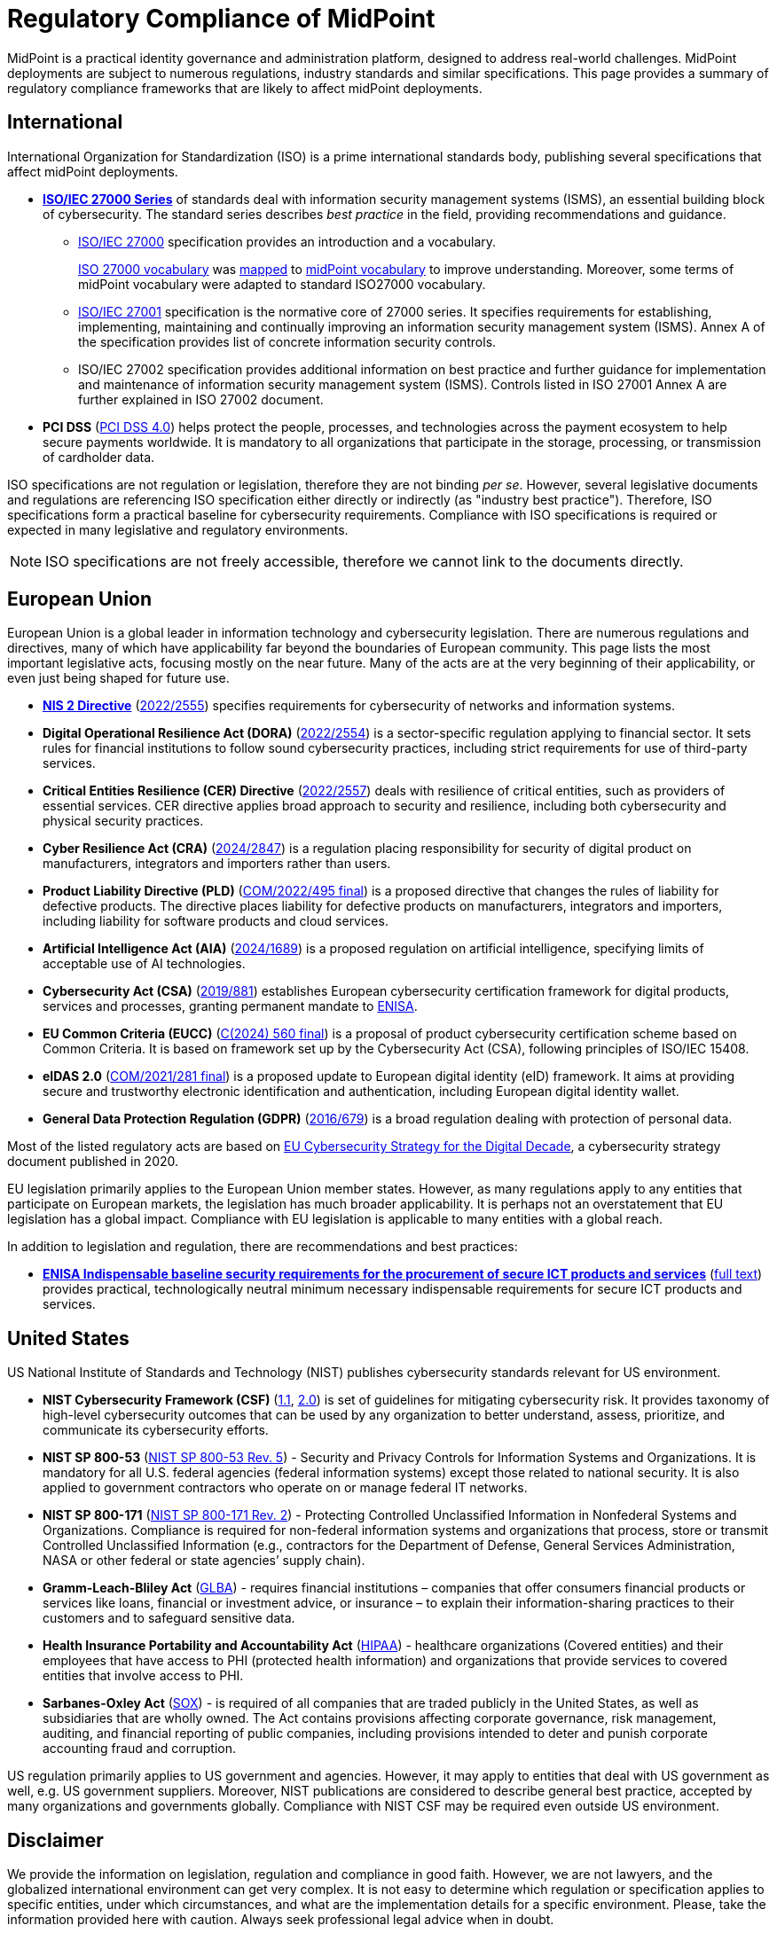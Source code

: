 = Regulatory Compliance of MidPoint
:page-nav-title: Compliance
:page-display-order: 60
:page-upkeep-status: yellow

MidPoint is a practical identity governance and administration platform, designed to address real-world challenges.
MidPoint deployments are subject to numerous regulations, industry standards and similar specifications.
This page provides a summary of regulatory compliance frameworks that are likely to affect midPoint deployments.

// It is quite clear that identity governance and administration (IGA) is an essential part of compliance, providing a solid foundation for cybersecurity.

== International

International Organization for Standardization (ISO) is a prime international standards body, publishing several specifications that affect midPoint deployments.

* *xref:iso27001[ISO/IEC 27000 Series]* of standards deal with information security management systems (ISMS), an essential building block of cybersecurity.
The standard series describes _best practice_ in the field, providing recommendations and guidance.

** xref:/glossary/iso27000/[ISO/IEC 27000] specification provides an introduction and a vocabulary.
+
xref:/glossary/iso27000/[ISO 27000 vocabulary] was xref:/glossary/iso27000/[mapped] to xref:/glossary/[midPoint vocabulary] to improve understanding.
Moreover, some terms of midPoint vocabulary were adapted to standard ISO27000 vocabulary.

** xref:iso27001[ISO/IEC 27001] specification is the normative core of 27000 series.
It specifies requirements for establishing, implementing, maintaining and continually improving an information security management system (ISMS).
Annex A of the specification provides list of concrete information security controls.

** ISO/IEC 27002 specification provides additional information on best practice and further guidance for implementation and maintenance of information security management system (ISMS).
Controls listed in ISO 27001 Annex A are further explained in ISO 27002 document.

* *PCI DSS* (link:https://east.pcisecuritystandards.org/document_library?category=pcidss&document=pci_dss[PCI DSS 4.0]) helps protect the people, processes, and technologies across the payment ecosystem to help secure payments worldwide. It is mandatory to all organizations that participate in the storage, processing, or transmission of cardholder data.

// TODO: ISO 24760

// TODO: ISO/IEC 15408 Common Criteria

ISO specifications are not regulation or legislation, therefore they are not binding _per se_.
However, several legislative documents and regulations are referencing ISO specification either directly or indirectly (as "industry best practice").
Therefore, ISO specifications form a practical baseline for cybersecurity requirements.
Compliance with ISO specifications is required or expected in many legislative and regulatory environments.

NOTE: ISO specifications are not freely accessible, therefore we cannot link to the documents directly.

// TODO: Basel III

== European Union

European Union is a global leader in information technology and cybersecurity legislation.
There are numerous regulations and directives, many of which have applicability far beyond the boundaries of European community.
This page lists the most important legislative acts, focusing mostly on the near future.
Many of the acts are at the very beginning of their applicability, or even just being shaped for future use.

* xref:nis2[*NIS 2 Directive*] (link:https://eur-lex.europa.eu/eli/dir/2022/2555[2022/2555]) specifies requirements for cybersecurity of networks and information systems.

* *Digital Operational Resilience Act (DORA)* (link:https://eur-lex.europa.eu/eli/reg/2022/2554/oj[2022/2554]) is a sector-specific regulation applying to financial sector.
It sets rules for financial institutions to follow sound cybersecurity practices, including strict requirements for use of third-party services.

* *Critical Entities Resilience (CER) Directive* (link:https://eur-lex.europa.eu/eli/dir/2022/2557[2022/2557]) deals with resilience of critical entities, such as providers of essential services.
CER directive applies broad approach to security and resilience, including both cybersecurity and physical security practices.

* *Cyber Resilience Act (CRA)* (link:https://eur-lex.europa.eu/eli/reg/2024/2847/oj[2024/2847]) is a regulation placing responsibility for security of digital product on manufacturers, integrators and importers rather than users.

* *Product Liability Directive (PLD)* (link:https://eur-lex.europa.eu/legal-content/EN/TXT/?uri=CELEX%3A52022PC0495[COM/2022/495 final]) is a proposed directive that changes the rules of liability for defective products.
The directive places liability for defective products on manufacturers, integrators and importers, including liability for software products and cloud services.

* *Artificial Intelligence Act (AIA)* (link:https://eur-lex.europa.eu/legal-content/EN/TXT/?uri=CELEX:32024R1689[2024/1689]) is a proposed regulation on artificial intelligence, specifying limits of acceptable use of AI technologies.

* *Cybersecurity Act (CSA)* (link:https://eur-lex.europa.eu/eli/reg/2019/881/oj[2019/881]) establishes European cybersecurity certification framework for digital products, services and processes, granting permanent mandate to https://www.enisa.europa.eu/[ENISA].

* *EU Common Criteria (EUCC)* (link:https://eur-lex.europa.eu/legal-content/EN/TXT/PDF/?uri=PI_COM:C(2024)560[C(2024) 560 final]) is a proposal of product cybersecurity certification scheme based on Common Criteria.
It is based on framework set up by the Cybersecurity Act (CSA), following principles of ISO/IEC 15408.

* *eIDAS 2.0* (link:https://eur-lex.europa.eu/legal-content/EN/ALL/?uri=COM%3A2021%3A281%3AFIN[COM/2021/281 final]) is a proposed update to European digital identity (eID) framework. It aims at providing secure and trustworthy electronic identification and authentication, including European digital identity wallet.

* *General Data Protection Regulation (GDPR)* (link:https://eur-lex.europa.eu/eli/reg/2016/679/oj[2016/679]) is a broad regulation dealing with protection of personal data.

Most of the listed regulatory acts are based on https://digital-strategy.ec.europa.eu/en/library/eus-cybersecurity-strategy-digital-decade-0[EU Cybersecurity Strategy for the Digital Decade],
a cybersecurity strategy document published in 2020.

EU legislation primarily applies to the European Union member states.
However, as many regulations apply to any entities that participate on European markets, the legislation has much broader applicability.
It is perhaps not an overstatement that EU legislation has a global impact.
Compliance with EU legislation is applicable to many entities with a global reach.

In addition to legislation and regulation, there are recommendations and best practices:

* xref:enisa-baseline[*ENISA Indispensable baseline security requirements for the procurement of secure ICT products and services*] (link:https://www.enisa.europa.eu/publications/indispensable-baseline-security-requirements-for-the-procurement-of-secure-ict-products-and-services[full text]) provides practical, technologically neutral minimum necessary indispensable requirements for secure ICT products and services.

// Cybersecurity made in EU label

// harmonised EU standards (hENs) https://single-market-economy.ec.europa.eu/single-market/european-standards/harmonised-standards_en

== United States

US National Institute of Standards and Technology (NIST) publishes cybersecurity standards relevant for US environment.

* *NIST Cybersecurity Framework (CSF)* (link:https://www.nist.gov/cyberframework/csf-11-archive[1.1], link:https://csrc.nist.gov/pubs/cswp/29/the-nist-cybersecurity-framework-20/ipd[2.0]) is set of guidelines for mitigating cybersecurity risk.
It provides taxonomy of high-level cybersecurity outcomes that can be used by any organization to better understand, assess, prioritize, and communicate its cybersecurity efforts.

* *NIST SP 800-53* (link:https://nvlpubs.nist.gov/nistpubs/SpecialPublications/NIST.SP.800-53r5.pdf[NIST SP 800-53 Rev. 5]) - Security and Privacy Controls for Information Systems and Organizations. It is mandatory for all U.S. federal agencies (federal information systems) except those related to national security. It is also applied to government contractors who operate on or manage federal IT networks.

* *NIST SP 800-171* (link:https://nvlpubs.nist.gov/nistpubs/SpecialPublications/NIST.SP.800-171r2.pdf[NIST SP 800-171 Rev. 2]) - Protecting Controlled Unclassified Information in Nonfederal Systems and Organizations. Compliance is required for non-federal information systems and organizations that process, store or transmit Controlled Unclassified Information (e.g., contractors for the Department of Defense, General Services Administration, NASA or other federal or state agencies’ supply chain).

* *Gramm-Leach-Bliley Act* (link:https://www.ftc.gov/legal-library/browse/statutes/gramm-leach-bliley-act[GLBA]) - requires financial institutions – companies that offer consumers financial products or services like loans, financial or investment advice, or insurance – to explain their information-sharing practices to their customers and to safeguard sensitive data.

* *Health Insurance Portability and Accountability Act* (link:https://www.hhs.gov/hipaa/index.html[HIPAA]) - healthcare organizations (Covered entities) and their employees that have access to PHI (protected health information) and organizations that provide services to covered entities that involve access to PHI.

* *Sarbanes-Oxley Act* (link:https://sarbanes-oxley-act.com[SOX]) - is required of all companies that are traded publicly in the United States, as well as subsidiaries that are wholly owned. The Act contains provisions affecting corporate governance, risk management, auditing, and financial reporting of public companies, including provisions intended to deter and punish corporate accounting fraud and corruption.

US regulation primarily applies to US government and agencies.
However, it may apply to entities that deal with US government as well, e.g. US government suppliers.
Moreover, NIST publications are considered to describe general best practice, accepted by many organizations and governments globally.
Compliance with NIST CSF may be required even outside US environment.

// CISA "secure by design" pledge

// TODO: Sector-specific: PCI DSS (International?), HIPAA (US only?)

// == Rest of the World

// UK: Product Security and Telecommunications Infrastructure Act (PSTI)

== Disclaimer

We provide the information on legislation, regulation and compliance in good faith.
However, we are not lawyers, and the globalized international environment can get very complex.
It is not easy to determine which regulation or specification applies to specific entities, under which circumstances, and what are the implementation details for a specific environment.
Please, take the information provided here with caution.
Always seek professional legal advice when in doubt.

Please also note that most compliance requirements apply to organizations, not products.
However hard we might try, midPoint cannot guarantee you compliance with any regulation out-of-the-box.
This is not how it works.
MidPoint, being an identity governance platform, is an essential tool for compliance with almost any cybersecurity regulation.
However, midPoint is just one of the tools that you will need to comply with regulations.
There will be other tools, as well as policies, processes and practices specific for your organization.
We are doing our best to make sure midPoint can help you reach cybersecurity compliance.
However, all we can do is help, the task of being compliant is ultimately up to you.

